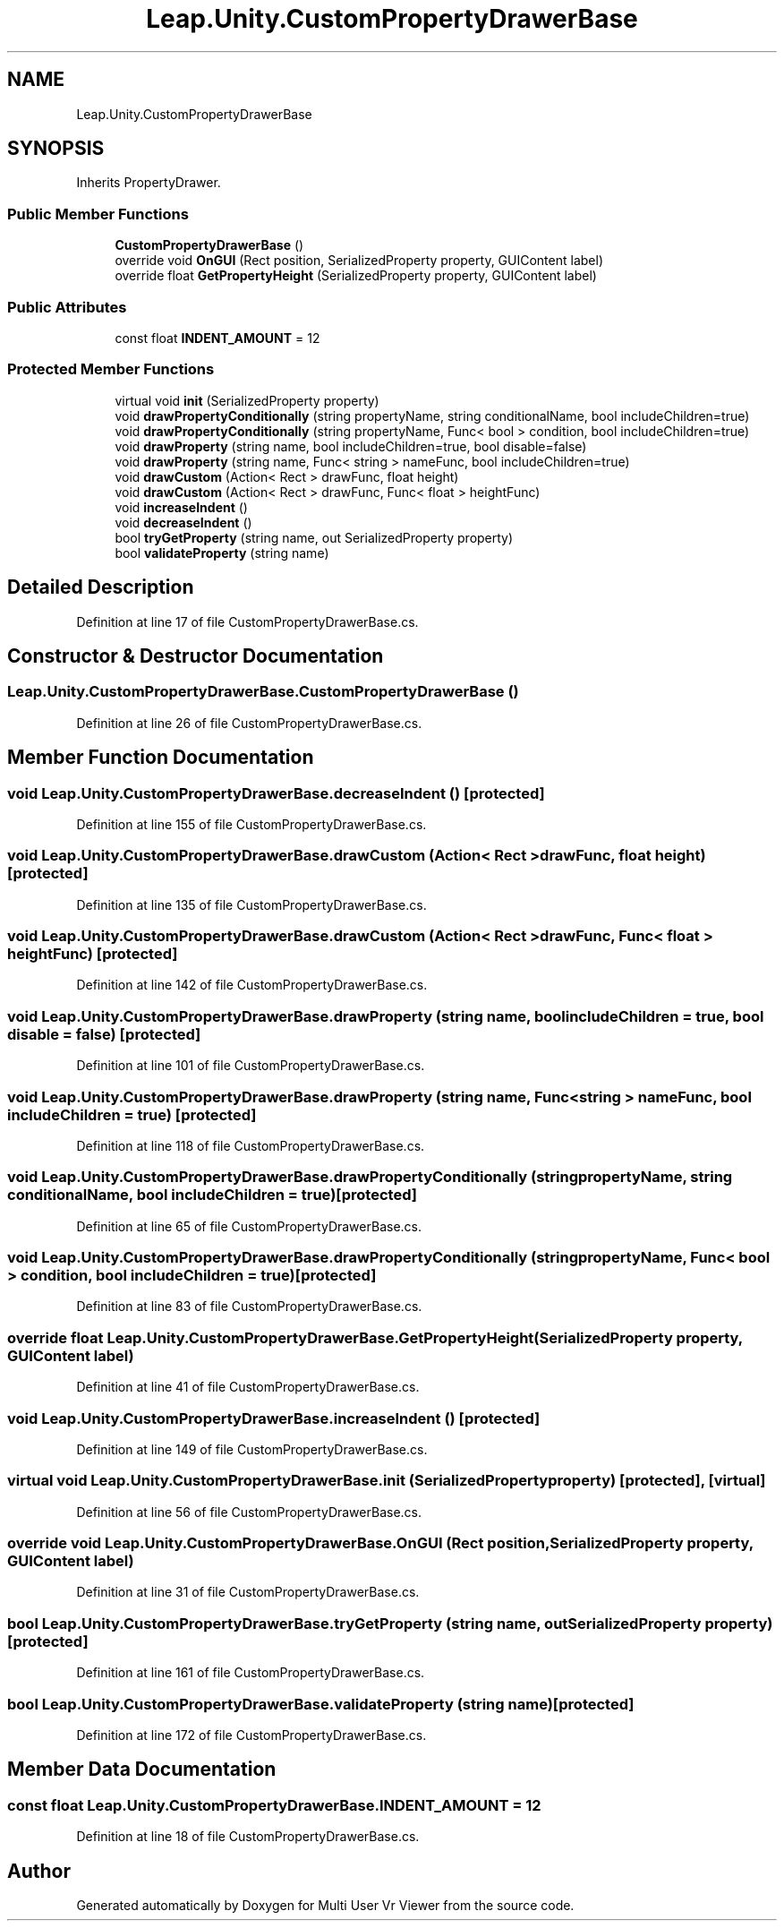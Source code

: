 .TH "Leap.Unity.CustomPropertyDrawerBase" 3 "Sat Jul 20 2019" "Version https://github.com/Saurabhbagh/Multi-User-VR-Viewer--10th-July/" "Multi User Vr Viewer" \" -*- nroff -*-
.ad l
.nh
.SH NAME
Leap.Unity.CustomPropertyDrawerBase
.SH SYNOPSIS
.br
.PP
.PP
Inherits PropertyDrawer\&.
.SS "Public Member Functions"

.in +1c
.ti -1c
.RI "\fBCustomPropertyDrawerBase\fP ()"
.br
.ti -1c
.RI "override void \fBOnGUI\fP (Rect position, SerializedProperty property, GUIContent label)"
.br
.ti -1c
.RI "override float \fBGetPropertyHeight\fP (SerializedProperty property, GUIContent label)"
.br
.in -1c
.SS "Public Attributes"

.in +1c
.ti -1c
.RI "const float \fBINDENT_AMOUNT\fP = 12"
.br
.in -1c
.SS "Protected Member Functions"

.in +1c
.ti -1c
.RI "virtual void \fBinit\fP (SerializedProperty property)"
.br
.ti -1c
.RI "void \fBdrawPropertyConditionally\fP (string propertyName, string conditionalName, bool includeChildren=true)"
.br
.ti -1c
.RI "void \fBdrawPropertyConditionally\fP (string propertyName, Func< bool > condition, bool includeChildren=true)"
.br
.ti -1c
.RI "void \fBdrawProperty\fP (string name, bool includeChildren=true, bool disable=false)"
.br
.ti -1c
.RI "void \fBdrawProperty\fP (string name, Func< string > nameFunc, bool includeChildren=true)"
.br
.ti -1c
.RI "void \fBdrawCustom\fP (Action< Rect > drawFunc, float height)"
.br
.ti -1c
.RI "void \fBdrawCustom\fP (Action< Rect > drawFunc, Func< float > heightFunc)"
.br
.ti -1c
.RI "void \fBincreaseIndent\fP ()"
.br
.ti -1c
.RI "void \fBdecreaseIndent\fP ()"
.br
.ti -1c
.RI "bool \fBtryGetProperty\fP (string name, out SerializedProperty property)"
.br
.ti -1c
.RI "bool \fBvalidateProperty\fP (string name)"
.br
.in -1c
.SH "Detailed Description"
.PP 
Definition at line 17 of file CustomPropertyDrawerBase\&.cs\&.
.SH "Constructor & Destructor Documentation"
.PP 
.SS "Leap\&.Unity\&.CustomPropertyDrawerBase\&.CustomPropertyDrawerBase ()"

.PP
Definition at line 26 of file CustomPropertyDrawerBase\&.cs\&.
.SH "Member Function Documentation"
.PP 
.SS "void Leap\&.Unity\&.CustomPropertyDrawerBase\&.decreaseIndent ()\fC [protected]\fP"

.PP
Definition at line 155 of file CustomPropertyDrawerBase\&.cs\&.
.SS "void Leap\&.Unity\&.CustomPropertyDrawerBase\&.drawCustom (Action< Rect > drawFunc, float height)\fC [protected]\fP"

.PP
Definition at line 135 of file CustomPropertyDrawerBase\&.cs\&.
.SS "void Leap\&.Unity\&.CustomPropertyDrawerBase\&.drawCustom (Action< Rect > drawFunc, Func< float > heightFunc)\fC [protected]\fP"

.PP
Definition at line 142 of file CustomPropertyDrawerBase\&.cs\&.
.SS "void Leap\&.Unity\&.CustomPropertyDrawerBase\&.drawProperty (string name, bool includeChildren = \fCtrue\fP, bool disable = \fCfalse\fP)\fC [protected]\fP"

.PP
Definition at line 101 of file CustomPropertyDrawerBase\&.cs\&.
.SS "void Leap\&.Unity\&.CustomPropertyDrawerBase\&.drawProperty (string name, Func< string > nameFunc, bool includeChildren = \fCtrue\fP)\fC [protected]\fP"

.PP
Definition at line 118 of file CustomPropertyDrawerBase\&.cs\&.
.SS "void Leap\&.Unity\&.CustomPropertyDrawerBase\&.drawPropertyConditionally (string propertyName, string conditionalName, bool includeChildren = \fCtrue\fP)\fC [protected]\fP"

.PP
Definition at line 65 of file CustomPropertyDrawerBase\&.cs\&.
.SS "void Leap\&.Unity\&.CustomPropertyDrawerBase\&.drawPropertyConditionally (string propertyName, Func< bool > condition, bool includeChildren = \fCtrue\fP)\fC [protected]\fP"

.PP
Definition at line 83 of file CustomPropertyDrawerBase\&.cs\&.
.SS "override float Leap\&.Unity\&.CustomPropertyDrawerBase\&.GetPropertyHeight (SerializedProperty property, GUIContent label)"

.PP
Definition at line 41 of file CustomPropertyDrawerBase\&.cs\&.
.SS "void Leap\&.Unity\&.CustomPropertyDrawerBase\&.increaseIndent ()\fC [protected]\fP"

.PP
Definition at line 149 of file CustomPropertyDrawerBase\&.cs\&.
.SS "virtual void Leap\&.Unity\&.CustomPropertyDrawerBase\&.init (SerializedProperty property)\fC [protected]\fP, \fC [virtual]\fP"

.PP
Definition at line 56 of file CustomPropertyDrawerBase\&.cs\&.
.SS "override void Leap\&.Unity\&.CustomPropertyDrawerBase\&.OnGUI (Rect position, SerializedProperty property, GUIContent label)"

.PP
Definition at line 31 of file CustomPropertyDrawerBase\&.cs\&.
.SS "bool Leap\&.Unity\&.CustomPropertyDrawerBase\&.tryGetProperty (string name, out SerializedProperty property)\fC [protected]\fP"

.PP
Definition at line 161 of file CustomPropertyDrawerBase\&.cs\&.
.SS "bool Leap\&.Unity\&.CustomPropertyDrawerBase\&.validateProperty (string name)\fC [protected]\fP"

.PP
Definition at line 172 of file CustomPropertyDrawerBase\&.cs\&.
.SH "Member Data Documentation"
.PP 
.SS "const float Leap\&.Unity\&.CustomPropertyDrawerBase\&.INDENT_AMOUNT = 12"

.PP
Definition at line 18 of file CustomPropertyDrawerBase\&.cs\&.

.SH "Author"
.PP 
Generated automatically by Doxygen for Multi User Vr Viewer from the source code\&.
